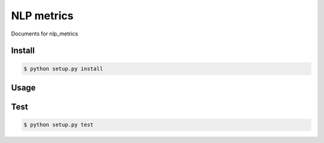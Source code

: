==================================================================================================
NLP metrics
==================================================================================================

Documents for nlp_metrics

Install
==================================================================================================

.. code-block:: bash

    $ python setup.py install

Usage
==================================================================================================

Test
==================================================================================================

.. code-block:: bash

    $ python setup.py test

